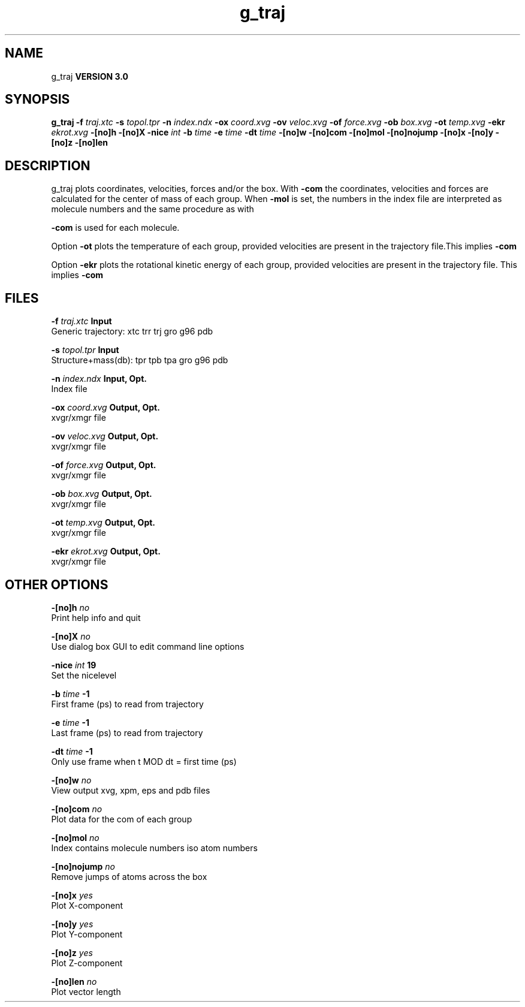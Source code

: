 .TH g_traj 1 "Thu 5 Jul 2001"
.SH NAME
g_traj
.B VERSION 3.0
.SH SYNOPSIS
\f3g_traj\fP
.BI "-f" " traj.xtc "
.BI "-s" " topol.tpr "
.BI "-n" " index.ndx "
.BI "-ox" " coord.xvg "
.BI "-ov" " veloc.xvg "
.BI "-of" " force.xvg "
.BI "-ob" " box.xvg "
.BI "-ot" " temp.xvg "
.BI "-ekr" " ekrot.xvg "
.BI "-[no]h" ""
.BI "-[no]X" ""
.BI "-nice" " int "
.BI "-b" " time "
.BI "-e" " time "
.BI "-dt" " time "
.BI "-[no]w" ""
.BI "-[no]com" ""
.BI "-[no]mol" ""
.BI "-[no]nojump" ""
.BI "-[no]x" ""
.BI "-[no]y" ""
.BI "-[no]z" ""
.BI "-[no]len" ""
.SH DESCRIPTION
g_traj plots coordinates, velocities, forces and/or the box.
With 
.B -com
the coordinates, velocities and forces are
calculated for the center of mass of each group.
When 
.B -mol
is set, the numbers in the index file are
interpreted as molecule numbers and the same procedure as with

.B -com
is used for each molecule.


Option 
.B -ot
plots the temperature of each group,
provided velocities are present in the trajectory file.This implies 
.B -com
.


Option 
.B -ekr
plots the rotational kinetic energy of each group,
provided velocities are present in the trajectory file.
This implies 
.B -com
.
.SH FILES
.BI "-f" " traj.xtc" 
.B Input
 Generic trajectory: xtc trr trj gro g96 pdb 

.BI "-s" " topol.tpr" 
.B Input
 Structure+mass(db): tpr tpb tpa gro g96 pdb 

.BI "-n" " index.ndx" 
.B Input, Opt.
 Index file 

.BI "-ox" " coord.xvg" 
.B Output, Opt.
 xvgr/xmgr file 

.BI "-ov" " veloc.xvg" 
.B Output, Opt.
 xvgr/xmgr file 

.BI "-of" " force.xvg" 
.B Output, Opt.
 xvgr/xmgr file 

.BI "-ob" " box.xvg" 
.B Output, Opt.
 xvgr/xmgr file 

.BI "-ot" " temp.xvg" 
.B Output, Opt.
 xvgr/xmgr file 

.BI "-ekr" " ekrot.xvg" 
.B Output, Opt.
 xvgr/xmgr file 

.SH OTHER OPTIONS
.BI "-[no]h"  "    no"
 Print help info and quit

.BI "-[no]X"  "    no"
 Use dialog box GUI to edit command line options

.BI "-nice"  " int" " 19" 
 Set the nicelevel

.BI "-b"  " time" "     -1" 
 First frame (ps) to read from trajectory

.BI "-e"  " time" "     -1" 
 Last frame (ps) to read from trajectory

.BI "-dt"  " time" "     -1" 
 Only use frame when t MOD dt = first time (ps)

.BI "-[no]w"  "    no"
 View output xvg, xpm, eps and pdb files

.BI "-[no]com"  "    no"
 Plot data for the com of each group

.BI "-[no]mol"  "    no"
 Index contains molecule numbers iso atom numbers

.BI "-[no]nojump"  "    no"
 Remove jumps of atoms across the box

.BI "-[no]x"  "   yes"
 Plot X-component

.BI "-[no]y"  "   yes"
 Plot Y-component

.BI "-[no]z"  "   yes"
 Plot Z-component

.BI "-[no]len"  "    no"
 Plot vector length

